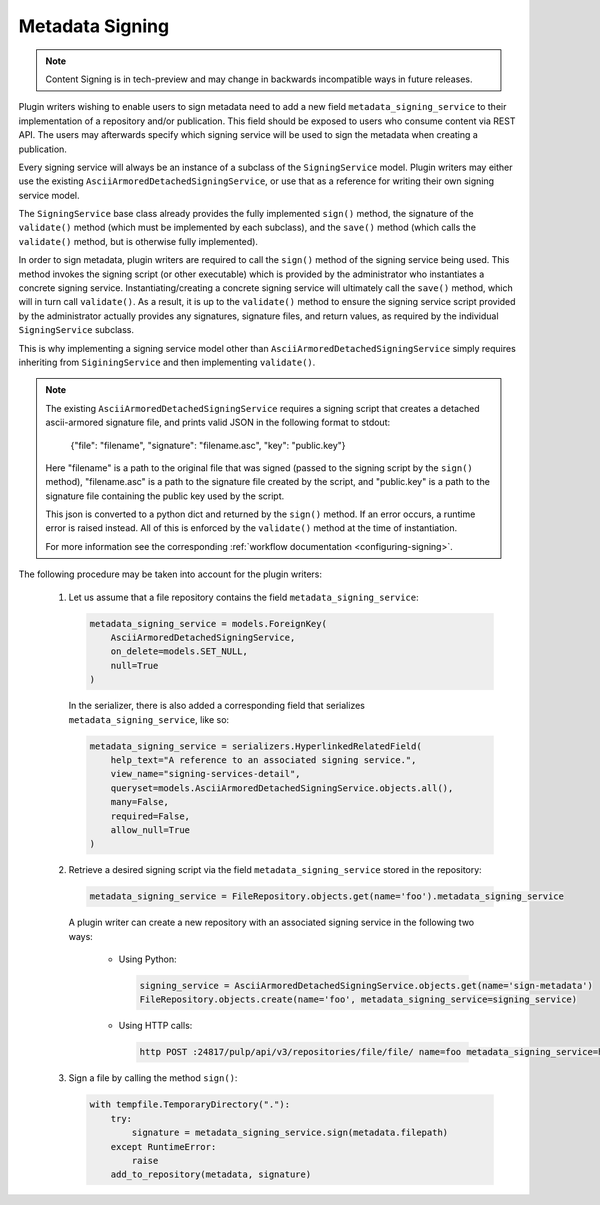 .. _metadata-signing:

Metadata Signing
================

.. note::

    Content Signing is in tech-preview and may change in backwards incompatible ways in future
    releases.

Plugin writers wishing to enable users to sign metadata need to add a new field ``metadata_signing_service``
to their implementation of a repository and/or publication. This field should be exposed to users who consume
content via REST API. The users may afterwards specify which signing service will be used to sign the
metadata when creating a publication.

Every signing service will always be an instance of a subclass of the ``SigningService`` model. Plugin
writers may either use the existing ``AsciiArmoredDetachedSigningService``, or use that as a reference for
writing their own signing service model.

The ``SigningService`` base class already provides the fully implemented ``sign()`` method, the signature of
the ``validate()`` method (which must be implemented by each subclass), and the ``save()`` method (which
calls the ``validate()`` method, but is otherwise fully implemented).

In order to sign metadata, plugin writers are required to call the ``sign()`` method of the signing service
being used. This method invokes the signing script (or other executable) which is provided by the
administrator who instantiates a concrete signing service. Instantiating/creating a concrete signing service
will ultimately call the ``save()`` method, which will in turn call ``validate()``. As a result, it is up to
the ``validate()`` method to ensure the signing service script provided by the administrator actually provides
any signatures, signature files, and return values, as required by the individual ``SigningService`` subclass.

This is why implementing a signing service model other than ``AsciiArmoredDetachedSigningService`` simply
requires inheriting from ``SiginingService`` and then implementing ``validate()``.

.. note::
    The existing ``AsciiArmoredDetachedSigningService`` requires a signing script that creates a detached
    ascii-armored signature file, and prints valid JSON in the following format to stdout:

        {"file": "filename", "signature": "filename.asc", "key": "public.key"}

    Here "filename" is a path to the original file that was signed (passed to the signing script by the
    ``sign()`` method), "filename.asc" is a path to the signature file created by the script, and "public.key"
    is a path to the signature file containing the public key used by the script.

    This json is converted to a python dict and returned by the ``sign()`` method. If an error occurs, a
    runtime error is raised instead. All of this is enforced by the ``validate()`` method at the time of
    instantiation.

    For more information see the corresponding :ref:`workflow documentation <configuring-signing>`.

.. deprecated:: 3.10

    The path to the public key is no longer required to be present in the output of a signing
    script. It is recommended to pass the value of the public key during the object creation
    process instead.

The following procedure may be taken into account for the plugin writers:

    1. Let us assume that a file repository contains the field ``metadata_signing_service``:

       .. code-block:: python

           metadata_signing_service = models.ForeignKey(
               AsciiArmoredDetachedSigningService,
               on_delete=models.SET_NULL,
               null=True
           )

       In the serializer, there is also added a corresponding field that serializes ``metadata_signing_service``,
       like so:

       .. code-block:: python

           metadata_signing_service = serializers.HyperlinkedRelatedField(
               help_text="A reference to an associated signing service.",
               view_name="signing-services-detail",
               queryset=models.AsciiArmoredDetachedSigningService.objects.all(),
               many=False,
               required=False,
               allow_null=True
           )

    2. Retrieve a desired signing script via the field ``metadata_signing_service`` stored in the repository:

       .. code-block:: python

           metadata_signing_service = FileRepository.objects.get(name='foo').metadata_signing_service

       A plugin writer can create a new repository with an associated signing service in the following two ways:

           - Using Python:

             .. code-block:: python

                 signing_service = AsciiArmoredDetachedSigningService.objects.get(name='sign-metadata')
                 FileRepository.objects.create(name='foo', metadata_signing_service=signing_service)

           - Using HTTP calls:

             .. code-block:: bash

                 http POST :24817/pulp/api/v3/repositories/file/file/ name=foo metadata_signing_service=http://localhost:24817/pulp/api/v3/signing-services/5506c8ac-8eae-4f34-bb5a-3bc08f82b088/

    3. Sign a file by calling the method ``sign()``:

       .. code-block:: python

           with tempfile.TemporaryDirectory("."):
               try:
                   signature = metadata_signing_service.sign(metadata.filepath)
               except RuntimeError:
                   raise
               add_to_repository(metadata, signature)
